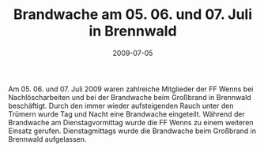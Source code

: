 #+TITLE: Brandwache am 05. 06. und 07. Juli in Brennwald
#+DATE: 2009-07-05
#+FACEBOOK_URL: 

Am 05. 06. und 07. Juli 2009 waren zahlreiche Mitglieder der FF Wenns bei Nachlöscharbeiten und bei der Brandwache beim Großbrand in Brennwald beschäftigt. Durch den immer wieder aufsteigenden Rauch unter den Trümern wurde Tag und Nacht eine Brandwache eingeteilt. Während der Brandwache am Dienstagvormittag wurde die FF Wenns zu einem weiteren Einsatz gerufen. Dienstagmittags wurde die Brandwache beim Großbrand in Brennwald aufgelassen.
